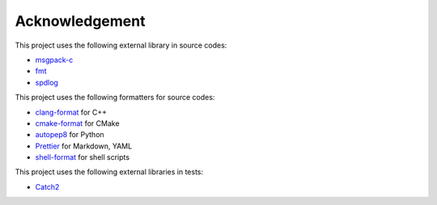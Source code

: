 Acknowledgement
=================

This project uses the following external library in source codes:

- `msgpack-c <https://github.com/msgpack/msgpack-c>`_
- `fmt <https://github.com/fmtlib/fmt>`_
- `spdlog <https://github.com/gabime/spdlog>`_

This project uses the following formatters for source codes:

- `clang-format <https://clang.llvm.org/docs/ClangFormat.html>`_ for C++
- `cmake-format <https://github.com/cheshirekow/cmake_format>`_ for CMake
- `autopep8 <https://github.com/hhatto/autopep8>`_ for Python
- `Prettier <https://prettier.io/>`_ for Markdown, YAML
- `shell-format <https://github.com/foxundermoon/vs-shell-format>`_ for shell scripts

This project uses the following external libraries in tests:

- `Catch2 <https://github.com/catchorg/Catch2>`_
